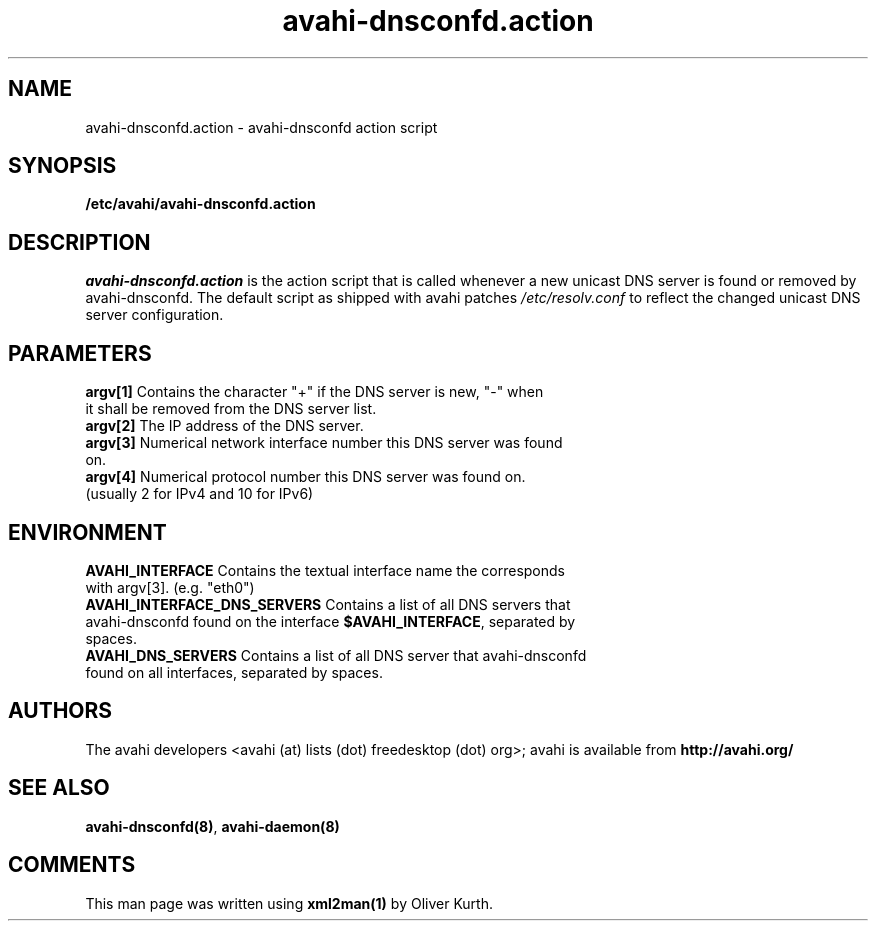 .TH avahi-dnsconfd.action 8 User Manuals
.SH NAME
avahi-dnsconfd.action \- avahi-dnsconfd action script
.SH SYNOPSIS
\fB/etc/avahi/avahi-dnsconfd.action
\f1
.SH DESCRIPTION
\fIavahi-dnsconfd.action\f1 is the action script that is called whenever a new unicast DNS server is found or removed by avahi-dnsconfd. The default script as shipped with avahi patches \fI/etc/resolv.conf\f1 to reflect the changed unicast DNS server configuration.
.SH PARAMETERS
.TP
\fBargv[1]\f1 Contains the character "+" if the DNS server is new, "-" when it shall be removed from the DNS server list.
.TP
\fBargv[2]\f1 The IP address of the DNS server.
.TP
\fBargv[3]\f1 Numerical network interface number this DNS server was found on.
.TP
\fBargv[4]\f1 Numerical protocol number this DNS server was found on. (usually 2 for IPv4 and 10 for IPv6) 
.SH ENVIRONMENT
.TP
\fBAVAHI_INTERFACE\f1 Contains the textual interface name the corresponds with argv[3]. (e.g. "eth0")
.TP
\fBAVAHI_INTERFACE_DNS_SERVERS\f1 Contains a list of all DNS servers that avahi-dnsconfd found on the interface \fB$AVAHI_INTERFACE\f1, separated by spaces.
.TP
\fBAVAHI_DNS_SERVERS\f1 Contains a list of all DNS server that avahi-dnsconfd found on all interfaces, separated by spaces.
.SH AUTHORS
The avahi developers <avahi (at) lists (dot) freedesktop (dot) org>; avahi is available from \fBhttp://avahi.org/\f1
.SH SEE ALSO
\fBavahi-dnsconfd(8)\f1, \fBavahi-daemon(8)\f1
.SH COMMENTS
This man page was written using \fBxml2man(1)\f1 by Oliver Kurth.
